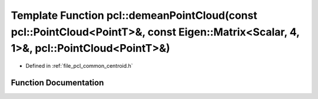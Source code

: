 .. _exhale_function_group__common_1ga7953d5001218e840a3a10a2c8649461e:

Template Function pcl::demeanPointCloud(const pcl::PointCloud<PointT>&, const Eigen::Matrix<Scalar, 4, 1>&, pcl::PointCloud<PointT>&)
=====================================================================================================================================

- Defined in :ref:`file_pcl_common_centroid.h`


Function Documentation
----------------------


.. doxygenfunction:: pcl::demeanPointCloud(const pcl::PointCloud<PointT>&, const Eigen::Matrix<Scalar, 4, 1>&, pcl::PointCloud<PointT>&)
